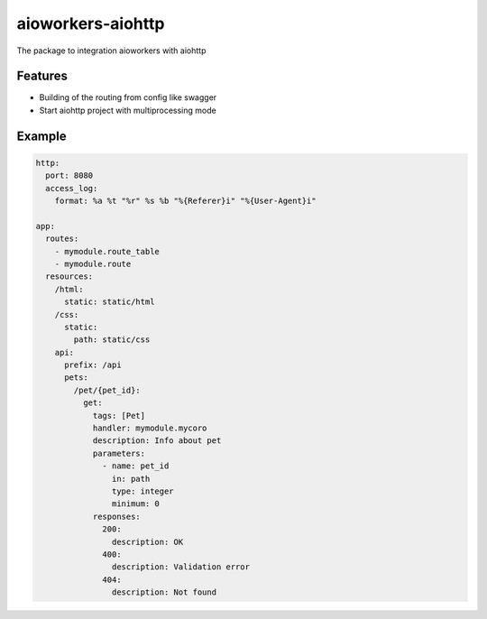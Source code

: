 aioworkers-aiohttp
==================

The package to integration aioworkers with aiohttp

.. image:: https://github.com/aioworkers/aioworkers-aiohttp/workflows/Tests/badge.svg
  :target: https://github.com/aioworkers/aioworkers-aiohttp/actions?query=workflow%3ATests

.. image:: https://codecov.io/gh/aioworkers/aioworkers-aiohttp/branch/master/graph/badge.svg
  :target: https://codecov.io/gh/aioworkers/aioworkers-aiohttp

.. image:: https://img.shields.io/pypi/v/aioworkers-aiohttp.svg
  :target: https://pypi.org/project/aioworkers-aiohttp

.. image:: https://readthedocs.org/projects/aioworkers-aiohttp/badge/?version=latest
  :target: http://aioworkers-aiohttp.readthedocs.io/en/latest/?badge=latest
  :alt: Documentation Status

.. image:: https://img.shields.io/pypi/pyversions/aioworkers-aiohttp.svg
  :target: https://pypi.org/project/aioworkers-aiohttp


Features
--------

- Building of the routing from config like swagger
- Start aiohttp project with multiprocessing mode

Example
-------

.. code-block:: yaml

  http:
    port: 8080
    access_log:
      format: %a %t "%r" %s %b "%{Referer}i" "%{User-Agent}i"

  app:
    routes:
      - mymodule.route_table
      - mymodule.route
    resources:
      /html:
        static: static/html
      /css:
        static:
          path: static/css
      api:
        prefix: /api
        pets:
          /pet/{pet_id}:
            get:
              tags: [Pet]
              handler: mymodule.mycoro
              description: Info about pet
              parameters:
                - name: pet_id
                  in: path
                  type: integer
                  minimum: 0
              responses:
                200:
                  description: OK
                400:
                  description: Validation error
                404:
                  description: Not found
